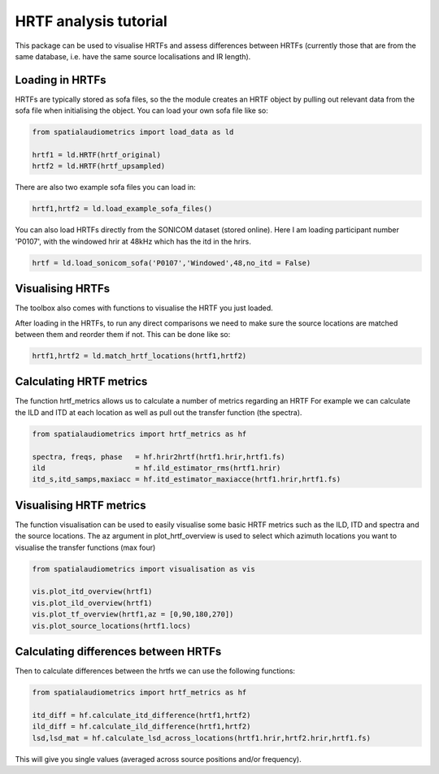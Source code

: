 HRTF analysis tutorial
=================================================

This package can be used to visualise HRTFs and assess differences between HRTFs (currently those that are from the same database, i.e. have the same source localisations and IR length).

Loading in HRTFs
----------------------

HRTFs are typically stored as sofa files, so the the module creates an HRTF object by pulling out relevant data from the sofa file when initialising the object. You can load your own sofa file like so:

.. code-block:: python

    from spatialaudiometrics import load_data as ld

    hrtf1 = ld.HRTF(hrtf_original)
    hrtf2 = ld.HRTF(hrtf_upsampled)

There are also two example sofa files you can load in:

.. code-block:: python

    hrtf1,hrtf2 = ld.load_example_sofa_files()

You can also load HRTFs directly from the SONICOM dataset (stored online). Here I am loading participant number 'P0107', with the windowed hrir at 48kHz which has the itd in the hrirs.

.. code-block:: python

    hrtf = ld.load_sonicom_sofa('P0107','Windowed',48,no_itd = False)

Visualising HRTFs
-----------------------------------------
The toolbox also comes with functions to visualise the HRTF you just loaded.



After loading in the HRTFs, to run any direct comparisons we need to make sure the source locations are matched between them and reorder them if not. This can be done like so:

.. code-block:: python

    hrtf1,hrtf2 = ld.match_hrtf_locations(hrtf1,hrtf2)

Calculating HRTF metrics
-----------------------------------------
The function hrtf_metrics allows us to calculate a number of metrics regarding an HRTF
For example we can calculate the ILD and ITD at each location as well as pull out the transfer function (the spectra).

.. code-block:: python

    from spatialaudiometrics import hrtf_metrics as hf

    spectra, freqs, phase   = hf.hrir2hrtf(hrtf1.hrir,hrtf1.fs)
    ild                     = hf.ild_estimator_rms(hrtf1.hrir)
    itd_s,itd_samps,maxiacc = hf.itd_estimator_maxiacce(hrtf1.hrir,hrtf1.fs)


Visualising HRTF metrics
-----------------------------------------
The function visualisation can be used to easily visualise some basic HRTF metrics such as the ILD, ITD and spectra and the source locations. The az argument in plot_hrtf_overview is used to select which azimuth locations you want to visualise the transfer functions (max four)

.. code-block:: python

    from spatialaudiometrics import visualisation as vis

    vis.plot_itd_overview(hrtf1)
    vis.plot_ild_overview(hrtf1)
    vis.plot_tf_overview(hrtf1,az = [0,90,180,270])
    vis.plot_source_locations(hrtf1.locs)

Calculating differences between HRTFs
-----------------------------------------

Then to calculate differences between the hrtfs we can use the following functions:

.. code-block:: python

    from spatialaudiometrics import hrtf_metrics as hf

    itd_diff = hf.calculate_itd_difference(hrtf1,hrtf2)
    ild_diff = hf.calculate_ild_difference(hrtf1,hrtf2)
    lsd,lsd_mat = hf.calculate_lsd_across_locations(hrtf1.hrir,hrtf2.hrir,hrtf1.fs)

This will give you single values (averaged across source positions and/or frequency).